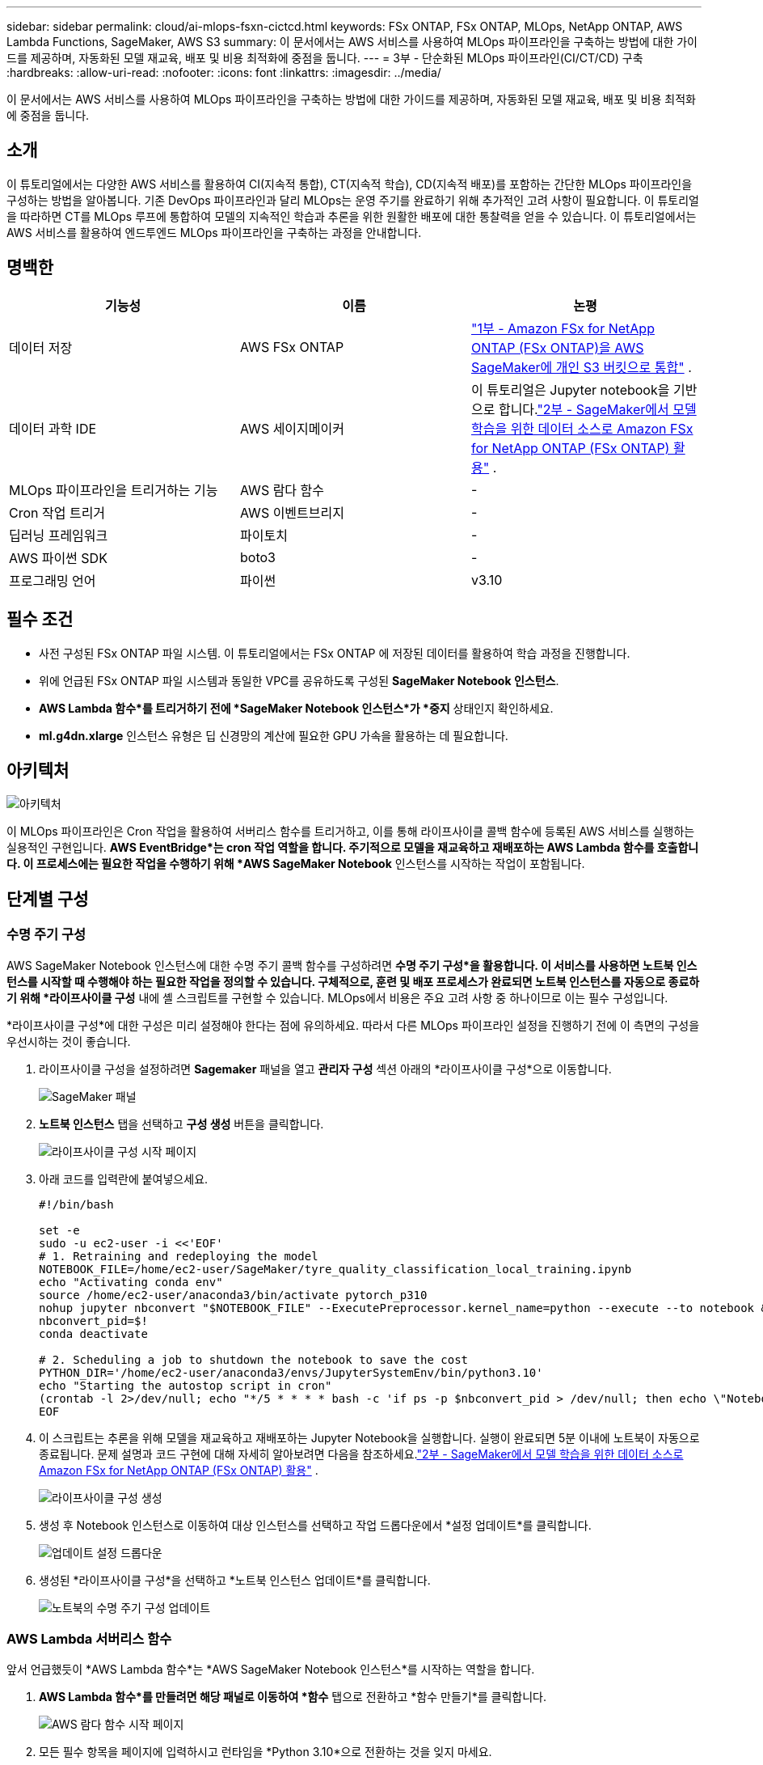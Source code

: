 ---
sidebar: sidebar 
permalink: cloud/ai-mlops-fsxn-cictcd.html 
keywords: FSx ONTAP, FSx ONTAP, MLOps, NetApp ONTAP, AWS Lambda Functions, SageMaker, AWS S3 
summary: 이 문서에서는 AWS 서비스를 사용하여 MLOps 파이프라인을 구축하는 방법에 대한 가이드를 제공하며, 자동화된 모델 재교육, 배포 및 비용 최적화에 중점을 둡니다. 
---
= 3부 - 단순화된 MLOps 파이프라인(CI/CT/CD) 구축
:hardbreaks:
:allow-uri-read: 
:nofooter: 
:icons: font
:linkattrs: 
:imagesdir: ../media/


[role="lead"]
이 문서에서는 AWS 서비스를 사용하여 MLOps 파이프라인을 구축하는 방법에 대한 가이드를 제공하며, 자동화된 모델 재교육, 배포 및 비용 최적화에 중점을 둡니다.



== 소개

이 튜토리얼에서는 다양한 AWS 서비스를 활용하여 CI(지속적 통합), CT(지속적 학습), CD(지속적 배포)를 포함하는 간단한 MLOps 파이프라인을 구성하는 방법을 알아봅니다.  기존 DevOps 파이프라인과 달리 MLOps는 운영 주기를 완료하기 위해 추가적인 고려 사항이 필요합니다.  이 튜토리얼을 따라하면 CT를 MLOps 루프에 통합하여 모델의 지속적인 학습과 추론을 위한 원활한 배포에 대한 통찰력을 얻을 수 있습니다.  이 튜토리얼에서는 AWS 서비스를 활용하여 엔드투엔드 MLOps 파이프라인을 구축하는 과정을 안내합니다.



== 명백한

|===
| 기능성 | 이름 | 논평 


| 데이터 저장 | AWS FSx ONTAP | link:ai-mlops-fsxn-s3.html["1부 - Amazon FSx for NetApp ONTAP (FSx ONTAP)을 AWS SageMaker에 개인 S3 버킷으로 통합"] . 


| 데이터 과학 IDE | AWS 세이지메이커 | 이 튜토리얼은 Jupyter notebook을 기반으로 합니다.link:ai-mlops-fsxn-sagemaker.html["2부 - SageMaker에서 모델 학습을 위한 데이터 소스로 Amazon FSx for NetApp ONTAP (FSx ONTAP) 활용"] . 


| MLOps 파이프라인을 트리거하는 기능 | AWS 람다 함수 | - 


| Cron 작업 트리거 | AWS 이벤트브리지 | - 


| 딥러닝 프레임워크 | 파이토치 | - 


| AWS 파이썬 SDK | boto3 | - 


| 프로그래밍 언어 | 파이썬 | v3.10 
|===


== 필수 조건

* 사전 구성된 FSx ONTAP 파일 시스템.  이 튜토리얼에서는 FSx ONTAP 에 저장된 데이터를 활용하여 학습 과정을 진행합니다.
* 위에 언급된 FSx ONTAP 파일 시스템과 동일한 VPC를 공유하도록 구성된 *SageMaker Notebook 인스턴스*.
* *AWS Lambda 함수*를 트리거하기 전에 *SageMaker Notebook 인스턴스*가 *중지* 상태인지 확인하세요.
* *ml.g4dn.xlarge* 인스턴스 유형은 딥 신경망의 계산에 필요한 GPU 가속을 활용하는 데 필요합니다.




== 아키텍처

image:mlops-fsxn-cictcd-012.png["아키텍처"]

이 MLOps 파이프라인은 Cron 작업을 활용하여 서버리스 함수를 트리거하고, 이를 통해 라이프사이클 콜백 함수에 등록된 AWS 서비스를 실행하는 실용적인 구현입니다.  *AWS EventBridge*는 cron 작업 역할을 합니다.  주기적으로 모델을 재교육하고 재배포하는 AWS Lambda 함수를 호출합니다.  이 프로세스에는 필요한 작업을 수행하기 위해 *AWS SageMaker Notebook* 인스턴스를 시작하는 작업이 포함됩니다.



== 단계별 구성



=== 수명 주기 구성

AWS SageMaker Notebook 인스턴스에 대한 수명 주기 콜백 함수를 구성하려면 *수명 주기 구성*을 활용합니다.  이 서비스를 사용하면 노트북 인스턴스를 시작할 때 수행해야 하는 필요한 작업을 정의할 수 있습니다.  구체적으로, 훈련 및 배포 프로세스가 완료되면 노트북 인스턴스를 자동으로 종료하기 위해 *라이프사이클 구성* 내에 셸 스크립트를 구현할 수 있습니다.  MLOps에서 비용은 주요 고려 사항 중 하나이므로 이는 필수 구성입니다.

*라이프사이클 구성*에 대한 구성은 미리 설정해야 한다는 점에 유의하세요.  따라서 다른 MLOps 파이프라인 설정을 진행하기 전에 이 측면의 구성을 우선시하는 것이 좋습니다.

. 라이프사이클 구성을 설정하려면 *Sagemaker* 패널을 열고 *관리자 구성* 섹션 아래의 *라이프사이클 구성*으로 이동합니다.
+
image:mlops-fsxn-cictcd-001.png["SageMaker 패널"]

. *노트북 인스턴스* 탭을 선택하고 *구성 생성* 버튼을 클릭합니다.
+
image:mlops-fsxn-cictcd-002.png["라이프사이클 구성 시작 페이지"]

. 아래 코드를 입력란에 붙여넣으세요.
+
[source, bash]
----
#!/bin/bash

set -e
sudo -u ec2-user -i <<'EOF'
# 1. Retraining and redeploying the model
NOTEBOOK_FILE=/home/ec2-user/SageMaker/tyre_quality_classification_local_training.ipynb
echo "Activating conda env"
source /home/ec2-user/anaconda3/bin/activate pytorch_p310
nohup jupyter nbconvert "$NOTEBOOK_FILE" --ExecutePreprocessor.kernel_name=python --execute --to notebook &
nbconvert_pid=$!
conda deactivate

# 2. Scheduling a job to shutdown the notebook to save the cost
PYTHON_DIR='/home/ec2-user/anaconda3/envs/JupyterSystemEnv/bin/python3.10'
echo "Starting the autostop script in cron"
(crontab -l 2>/dev/null; echo "*/5 * * * * bash -c 'if ps -p $nbconvert_pid > /dev/null; then echo \"Notebook is still running.\" >> /var/log/jupyter.log; else echo \"Notebook execution completed.\" >> /var/log/jupyter.log; $PYTHON_DIR -c \"import boto3;boto3.client(\'sagemaker\').stop_notebook_instance(NotebookInstanceName=get_notebook_name())\" >> /var/log/jupyter.log; fi'") | crontab -
EOF
----
. 이 스크립트는 추론을 위해 모델을 재교육하고 재배포하는 Jupyter Notebook을 실행합니다.  실행이 완료되면 5분 이내에 노트북이 자동으로 종료됩니다.  문제 설명과 코드 구현에 대해 자세히 알아보려면 다음을 참조하세요.link:ai-mlops-fsxn-sagemaker.html["2부 - SageMaker에서 모델 학습을 위한 데이터 소스로 Amazon FSx for NetApp ONTAP (FSx ONTAP) 활용"] .
+
image:mlops-fsxn-cictcd-003.png["라이프사이클 구성 생성"]

. 생성 후 Notebook 인스턴스로 이동하여 대상 인스턴스를 선택하고 작업 드롭다운에서 *설정 업데이트*를 클릭합니다.
+
image:mlops-fsxn-cictcd-004.png["업데이트 설정 드롭다운"]

. 생성된 *라이프사이클 구성*을 선택하고 *노트북 인스턴스 업데이트*를 클릭합니다.
+
image:mlops-fsxn-cictcd-005.png["노트북의 수명 주기 구성 업데이트"]





=== AWS Lambda 서버리스 함수

앞서 언급했듯이 *AWS Lambda 함수*는 *AWS SageMaker Notebook 인스턴스*를 시작하는 역할을 합니다.

. *AWS Lambda 함수*를 만들려면 해당 패널로 이동하여 *함수* 탭으로 전환하고 *함수 만들기*를 클릭합니다.
+
image:mlops-fsxn-cictcd-006.png["AWS 람다 함수 시작 페이지"]

. 모든 필수 항목을 페이지에 입력하시고 런타임을 *Python 3.10*으로 전환하는 것을 잊지 마세요.
+
image:mlops-fsxn-cictcd-007.png["AWS 람다 함수 생성"]

. 지정된 역할에 필요한 권한인 *AmazonSageMakerFullAccess*가 있는지 확인하고 *함수 생성* 버튼을 클릭하세요.
+
image:mlops-fsxn-cictcd-008.png["실행 역할 선택"]

. 생성된 Lambda 함수를 선택합니다.  코드 탭에서 다음 코드를 복사하여 텍스트 영역에 붙여넣습니다.  이 코드는 *fsxn-ontap*이라는 노트북 인스턴스를 시작합니다.
+
[source, python]
----
import boto3
import logging

def lambda_handler(event, context):
    client = boto3.client('sagemaker')
    logging.info('Invoking SageMaker')
    client.start_notebook_instance(NotebookInstanceName='fsxn-ontap')
    return {
        'statusCode': 200,
        'body': f'Starting notebook instance: {notebook_instance_name}'
    }
----
. 이 코드 변경 사항을 적용하려면 *배포* 버튼을 클릭하세요.
+
image:mlops-fsxn-cictcd-009.png["전개"]

. 이 AWS Lambda 함수를 트리거하는 방법을 지정하려면 트리거 추가 버튼을 클릭합니다.
+
image:mlops-fsxn-cictcd-010.png["AWS 함수 트리거 추가"]

. 드롭다운 메뉴에서 EventBridge를 선택한 다음, 새 규칙 만들기라는 라벨이 있는 라디오 버튼을 클릭합니다.  일정 표현 필드에 다음을 입력하세요. `rate(1 day)` , 추가 버튼을 클릭하여 이 새로운 Cron 작업 규칙을 생성하고 AWS Lambda 함수에 적용합니다.
+
image:mlops-fsxn-cictcd-011.png["트리거 마무리"]



2단계 구성을 완료한 후에는 매일 *AWS Lambda 함수*가 *SageMaker Notebook*을 시작하고, *FSx ONTAP* 저장소의 데이터를 사용하여 모델 재교육을 수행하고, 업데이트된 모델을 프로덕션 환경으로 다시 배포하고, 비용을 최적화하기 위해 *SageMaker Notebook 인스턴스*를 자동으로 종료합니다.  이렇게 하면 모델이 최신 상태로 유지됩니다.

이것으로 MLOps 파이프라인을 개발하기 위한 튜토리얼이 끝났습니다.
